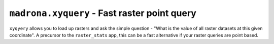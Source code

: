 ``madrona.xyquery`` - Fast raster point query
=============================================

``xyqyery`` allows you to load up rasters and ask the simple question - "What is the value of all raster datasets at this given coordinate". A precursor to the ``raster_stats`` app, this can be a fast alternative if your raster queries are point based.
